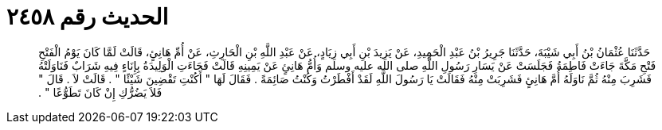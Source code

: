 
= الحديث رقم ٢٤٥٨

[quote.hadith]
حَدَّثَنَا عُثْمَانُ بْنُ أَبِي شَيْبَةَ، حَدَّثَنَا جَرِيرُ بْنُ عَبْدِ الْحَمِيدِ، عَنْ يَزِيدَ بْنِ أَبِي زِيَادٍ، عَنْ عَبْدِ اللَّهِ بْنِ الْحَارِثِ، عَنْ أُمِّ هَانِئٍ، قَالَتْ لَمَّا كَانَ يَوْمُ الْفَتْحِ فَتْحِ مَكَّةَ جَاءَتْ فَاطِمَةُ فَجَلَسَتْ عَنْ يَسَارِ رَسُولِ اللَّهِ صلى الله عليه وسلم وَأُمُّ هَانِئٍ عَنْ يَمِينِهِ قَالَتْ فَجَاءَتِ الْوَلِيدَةُ بِإِنَاءٍ فِيهِ شَرَابٌ فَنَاوَلَتْهُ فَشَرِبَ مِنْهُ ثُمَّ نَاوَلَهُ أُمَّ هَانِئٍ فَشَرِبَتْ مِنْهُ فَقَالَتْ يَا رَسُولَ اللَّهِ لَقَدْ أَفْطَرْتُ وَكُنْتُ صَائِمَةً ‏.‏ فَقَالَ لَهَا ‏"‏ أَكُنْتِ تَقْضِينَ شَيْئًا ‏"‏ ‏.‏ قَالَتْ لاَ ‏.‏ قَالَ ‏"‏ فَلاَ يَضُرُّكِ إِنْ كَانَ تَطَوُّعًا ‏"‏ ‏.‏